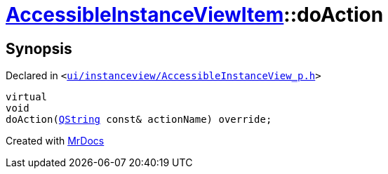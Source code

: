 [#AccessibleInstanceViewItem-doAction]
= xref:AccessibleInstanceViewItem.adoc[AccessibleInstanceViewItem]::doAction
:relfileprefix: ../
:mrdocs:


== Synopsis

Declared in `&lt;https://github.com/PrismLauncher/PrismLauncher/blob/develop/launcher/ui/instanceview/AccessibleInstanceView_p.h#L104[ui&sol;instanceview&sol;AccessibleInstanceView&lowbar;p&period;h]&gt;`

[source,cpp,subs="verbatim,replacements,macros,-callouts"]
----
virtual
void
doAction(xref:QString.adoc[QString] const& actionName) override;
----



[.small]#Created with https://www.mrdocs.com[MrDocs]#
